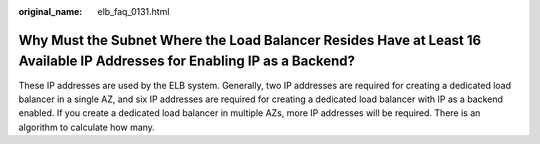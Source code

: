 :original_name: elb_faq_0131.html

.. _elb_faq_0131:

Why Must the Subnet Where the Load Balancer Resides Have at Least 16 Available IP Addresses for Enabling IP as a Backend?
=========================================================================================================================

These IP addresses are used by the ELB system. Generally, two IP addresses are required for creating a dedicated load balancer in a single AZ, and six IP addresses are required for creating a dedicated load balancer with IP as a backend enabled. If you create a dedicated load balancer in multiple AZs, more IP addresses will be required. There is an algorithm to calculate how many.
